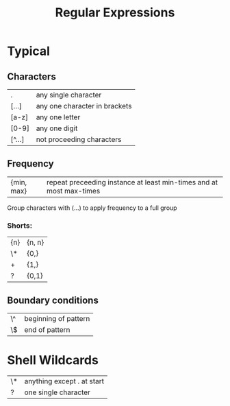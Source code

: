 #+TITLE:Regular Expressions

* Typical
** Characters
| .      | any single character          |
| [...]  | any one character in brackets |
| [a-z]  | any one letter                |
| [0-9]  | any one digit                 |
| [^...] | not proceeding characters   |

** Frequency
| {min, max} | repeat preceeding instance at least min-times and at most max-times |

Group characters with (...) to apply frequency to a full group

*** Shorts:
| {n} | {n, n} |
| \*  | {0,}   |
| +   | {1,}   |
| ?   | {0,1}  |

** Boundary conditions
| \^ | beginning of pattern |
| \$ | end of pattern       |

* Shell Wildcards
| \* | anything except . at start |
| ?  | one single character       |
